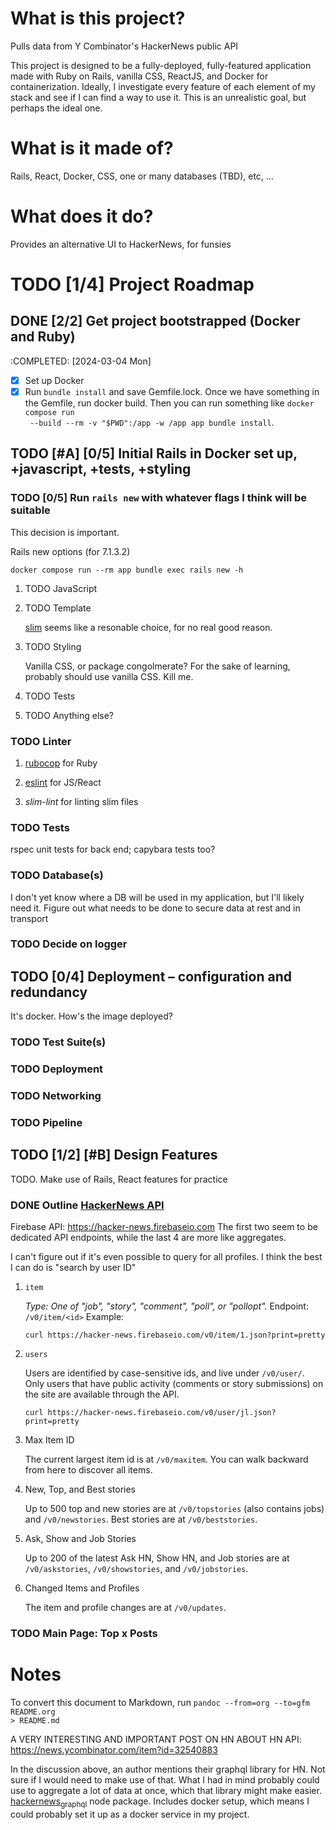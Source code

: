 #+AUTHOR: Christian Elliott
#+DATE: <2024-03-02 Sat>
* What is this project?
Pulls data from Y Combinator's HackerNews public API

This project is designed to be a fully-deployed, fully-featured application made
with Ruby on Rails, vanilla CSS, ReactJS, and Docker for containerization.
Ideally, I investigate every feature of each element of my stack and see if I
can find a way to use it. This is an unrealistic goal, but perhaps the ideal
one.
* What is it made of?
Rails, React, Docker, CSS, one or many databases (TBD), etc, ...
* What does it do?
Provides an alternative UI to HackerNews, for funsies
* TODO [1/4] Project Roadmap
** DONE [2/2] Get project bootstrapped (Docker and Ruby)
:COMPLETED: [2024-03-04 Mon]
- [X] Set up Docker
- [X] Run =bundle install= and save Gemfile.lock. Once we have something in the
  Gemfile, run docker build. Then you can run something like =docker compose run
  --build --rm -v "$PWD":/app -w /app app bundle install=.
** TODO [#A] [0/5] Initial Rails in Docker set up, +javascript, +tests, +styling
*** TODO [0/5] Run =rails new= with whatever flags I think will be suitable
This decision is important.

Rails new options (for 7.1.3.2)
#+begin_src shell :results output
docker compose run --rm app bundle exec rails new -h
#+end_src

#+RESULTS:
#+begin_example
Usage:
  rails new APP_PATH [options]

Options:
                 [--skip-namespace]                             # Skip namespace (affects only isolated engines)
                                                                # Default: false
                 [--skip-collision-check]                       # Skip collision check
                                                                # Default: false
  -r,            [--ruby=PATH]                                  # Path to the Ruby binary of your choice
                                                                # Default: /usr/local/bin/ruby
  -n,            [--name=NAME]                                  # Name of the app
  -m,            [--template=TEMPLATE]                          # Path to some application template (can be a filesystem path or URL)
  -d,            [--database=DATABASE]                          # Preconfigure for selected database (options: mysql/trilogy/postgresql/sqlite3/oracle/sqlserver/jdbcmysql/jdbcsqlite3/jdbcpostgresql/jdbc)
                                                                # Default: sqlite3
  -G,            [--skip-git]                                   # Skip git init, .gitignore and .gitattributes
                 [--skip-docker]                                # Skip Dockerfile, .dockerignore and bin/docker-entrypoint
                 [--skip-keeps]                                 # Skip source control .keep files
  -M,            [--skip-action-mailer]                         # Skip Action Mailer files
                 [--skip-action-mailbox]                        # Skip Action Mailbox gem
                 [--skip-action-text]                           # Skip Action Text gem
  -O,            [--skip-active-record]                         # Skip Active Record files
                 [--skip-active-job]                            # Skip Active Job
                 [--skip-active-storage]                        # Skip Active Storage files
  -C,            [--skip-action-cable]                          # Skip Action Cable files
  -A,            [--skip-asset-pipeline]                        # Indicates when to generate skip asset pipeline
  -a,            [--asset-pipeline=ASSET_PIPELINE]              # Choose your asset pipeline [options: sprockets (default), propshaft]
                                                                # Default: sprockets
  -J, --skip-js, [--skip-javascript]                            # Skip JavaScript files
                 [--skip-hotwire]                               # Skip Hotwire integration
                 [--skip-jbuilder]                              # Skip jbuilder gem
  -T,            [--skip-test]                                  # Skip test files
                 [--skip-system-test]                           # Skip system test files
                 [--skip-bootsnap]                              # Skip bootsnap gem
                 [--skip-dev-gems]                              # Skip development gems (e.g., web-console)
                 [--dev], [--no-dev], [--skip-dev]              # Set up the application with Gemfile pointing to your Rails checkout
                 [--edge], [--no-edge], [--skip-edge]           # Set up the application with a Gemfile pointing to the 7-1-stable branch on the Rails repository
  --master,      [--main], [--no-main], [--skip-main]           # Set up the application with Gemfile pointing to Rails repository main branch
                 [--rc=RC]                                      # Path to file containing extra configuration options for rails command
                 [--no-rc]                                      # Skip loading of extra configuration options from .railsrc file
                 [--api], [--no-api], [--skip-api]              # Preconfigure smaller stack for API only apps
                                                                # Default: false
                 [--minimal], [--no-minimal], [--skip-minimal]  # Preconfigure a minimal rails app
  -j, --js,      [--javascript=JAVASCRIPT]                      # Choose JavaScript approach [options: importmap (default), bun, webpack, esbuild, rollup]
                                                                # Default: importmap
  -c,            [--css=CSS]                                    # Choose CSS processor [options: tailwind, bootstrap, bulma, postcss, sass] check https://github.com/rails/cssbundling-rails for more options
  -B,            [--skip-bundle]                                # Don't run bundle install
                 [--skip-decrypted-diffs]                       # Don't configure git to show decrypted diffs of encrypted credentials

Runtime options:
  -f, [--force]                                      # Overwrite files that already exist
  -p, [--pretend], [--no-pretend], [--skip-pretend]  # Run but do not make any changes
  -q, [--quiet], [--no-quiet], [--skip-quiet]        # Suppress status output
  -s, [--skip], [--no-skip], [--skip-skip]           # Skip files that already exist

Rails options:
  -h, [--help], [--no-help], [--skip-help]           # Show this help message and quit
  -v, [--version], [--no-version], [--skip-version]  # Show Rails version number and quit

Description:
    The `rails new` command creates a new Rails application with a default
    directory structure and configuration at the path you specify.

    You can specify extra command-line arguments to be used every time
    `rails new` runs in the .railsrc configuration file in your home directory,
    or in $XDG_CONFIG_HOME/rails/railsrc if XDG_CONFIG_HOME is set.

    Note that the arguments specified in the .railsrc file don't affect the
    default values shown above in this help message.

    You can specify which version to use when creating a new rails application
    using `rails _<version>_ new`.

Examples:
    `rails new ~/Code/Ruby/weblog`

    This generates a new Rails app in ~/Code/Ruby/weblog.

    `rails _<version>_ new weblog`

    This generates a new Rails app with the provided version in ./weblog.

    `rails new weblog --api`

    This generates a new Rails app in API mode in ./weblog.

    `rails new weblog --skip-action-mailer`

    This generates a new Rails app without Action Mailer in ./weblog.
    Any part of Rails can be skipped during app generation.
#+end_example

**** TODO JavaScript
**** TODO Template
[[https://rubydoc.info/gems/slim/file/README.md][slim]] seems like a resonable choice, for no real good reason.
**** TODO Styling
Vanilla CSS, or package congolmerate? For the sake of learning, probably should
use vanilla CSS. Kill me.
**** TODO Tests
**** TODO Anything else?
*** TODO Linter
**** [[https://rubocop.org/][rubocop]] for Ruby
**** [[https://eslint.org/][eslint]] for JS/React
**** [[slim-lint][slim-lint]] for linting slim files
*** TODO Tests
rspec unit tests for back end; capybara tests too?
*** TODO Database(s)
I don't yet know where a DB will be used in my application, but I'll likely need
it. Figure out what needs to be done to secure data at rest and in transport
*** TODO Decide on logger
** TODO [0/4] Deployment --  configuration and redundancy
It's docker. How's the image deployed?
*** TODO Test Suite(s)
*** TODO Deployment
*** TODO Networking
*** TODO Pipeline
** TODO [1/2] [#B] Design Features
TODO. Make use of Rails, React features for practice
*** DONE Outline [[https://github.com/HackerNews/API][HackerNews API]]
Firebase API: [[https://hacker-news.firebaseio.com]] The first two seem to be
dedicated API endpoints, while the last 4 are more like aggregates.

I can't figure out if it's even possible to query for all profiles. I think the
best I can do is "search by user ID"
**** =item=
/Type: One of "job", "story", "comment", "poll", or "pollopt"./
Endpoint: =/v0/item/<id>=
Example:
#+begin_src shell :results output
curl https://hacker-news.firebaseio.com/v0/item/1.json?print=pretty
#+end_src

#+RESULTS:
#+begin_example
{
  "by" : "pg",
  "descendants" : 15,
  "id" : 1,
  "kids" : [ 15, 234509, 487171, 82729 ],
  "score" : 57,
  "time" : 1160418111,
  "title" : "Y Combinator",
  "type" : "story",
  "url" : "http://ycombinator.com"
}
#+end_example
**** =users=
Users are identified by case-sensitive ids, and live under =/v0/user/=. Only users
that have public activity (comments or story submissions) on the site are
available through the API.
#+begin_src shell :results output
curl https://hacker-news.firebaseio.com/v0/user/jl.json?print=pretty
#+end_src

#+RESULTS:
: {
:   "about" : "This is a test",
:   "created" : 1173923446,
:   "id" : "jl",
:   "karma" : 4307,
:   "submitted" : [ 35686379, 35675818, 25172559, 25172553, 19464269, 18498213, 16659709, 16659632, 16659556, 14237416, 11871616, 11483492, 11435082, 10985073, 10985027, 10984914, 10977351, 10969209, 10959149, 10918078, 10917848, 10897434, 10897419, 10897400, 10897365, 10868971, 10789678, 10784059, 10771938, 10756942, 10756938, 10756363, 10756187, 10755845, 10755835, 10755110, 10754784, 10754725, 10754649, 10749883, 10748263, 10748225, 10603008, 10603006, 10602989, 10488665, 10462014, 10459072, 10459039, 10459015, 10458960, 10389721, 10389705, 10389701, 10389693, 10389610, 10388321, 10384739, 10335836, 10324863, 10324857, 10324848, 10324844, 10324800, 10267145, 10216820, 10138032, 10138023, 10138017, 10138015, 10138006, 10138003, 10137996, 10070131, 10057381, 10046162, 10046157, 10046148, 10046142, 10046136, 10031224, 10017640, 10014388, 10014384, 10014383, 10013892, 9983286, 9965276, 9944027, 9931262, 9931248, 9931243, 9931236, 9927203, 9926118, 9926098, 9926091, 9926082, 9926080, 9892726, 9889770, 9889757, 9889753, 9889175, 9888406, 9888397, 9880421, 9856308, 9856301, 9842816, 9842802, 9841910, 9769088, 9769058, 9769050, 9769043, 9768591, 9768584, 9768572, 9768555, 9768540, 9740780, 9740582, 9736940, 9736939, 9736936, 9736935, 9736933, 9736928, 9733984, 9733691, 9721848, 9721828, 9721810, 9717442, 9717434, 9717420, 9704379, 9689518, 9689499, 9688210, 9688097, 9671630, 9649803, 9649783, 9649759, 9615172, 9615148, 9615142, 9591089, 9591086, 9591048, 9590791, 9585968, 9574037, 9574032, 9542195, 9536122, 9536113, 9536105, 9536094, 9536084, 9536077, 9501689, 9500565, 9467152, 9463339, 9462573, 9461893, 9461545, 9455344, 9298148, 9282319, 9282316, 9277853, 9273170, 9266803, 9247412, 9223698, 9223212, 9199788, 9199775, 9199737, 9155146, 9155137, 9155133, 9154030, 9154015, 9142478, 9141425, 9141412, 9141400, 9141388, 9141381, 9125298, 9124737, 9122174, 9122168, 9122160, 9122150, 9122146, 9116041, 9097991, 9096038, 9083989, 9049959, 9036326, 9036314, 9036310, 9036305, 9036297, 9006991, 8973383, 8944551, 8944544, 8902284, 8852964, 8852952, 8852587, 8852563, 8852546, 8852538, 8842759, 8842752, 8835420, 8835416, 8835339, 8835334, 8835333, 8835332, 8835331, 8835330, 8835313, 8835309, 8835294, 8765464, 8765462, 8719703, 8707068, 8692169, 8692164, 8692156, 8692150, 8692142, 8644017, 8559539, 8559525, 8525548, 8508976, 8327031, 8282120, 8265435, 8229264, 8229255, 8168423, 8090946, 8090326, 8087590, 8083679, 8038290, 8023719, 8023709, 8015238, 8015175, 7946624, 7946606, 7946592, 7946583, 7946572, 7946570, 7908266, 7908256, 7908254, 7908224, 7908220, 7848552, 7746770, 7746761, 7746739, 7740258, 7699907, 7692153, 7637962, 7630084, 7596179, 7596163, 7594569, 7562135, 7562111, 7494708, 7494171, 7488093, 7444860, 7327817, 7280290, 7278694, 7221605, 7109714, 7097557, 7097546, 7097254, 7073740, 7052857, 7039484, 7026281, 7026268, 7026239, 7026229, 7026204, 7026194, 7026157, 7026132, 6987273, 6649999, 6649706, 6629560, 6609127, 6454453, 6454452, 6327951, 6225810, 6170349, 6170337, 6170336, 6170325, 6170318, 6111999, 6094114, 6094113, 6094112, 6094095, 6094086, 6061785, 6061780, 6061769, 6001004, 5948788, 5871202, 5871195, 5727900, 5727897, 5580079, 5215202, 5215185, 5215164, 5215155, 5215135, 5112008, 4907948, 4901821, 4700469, 4678919, 3779193, 3711380, 3701405, 3627981, 3567812, 3567800, 3516606, 3516595, 3516590, 3473004, 3473000, 3457006, 3422158, 3136701, 2943046, 2843803, 2843795, 2843790, 2843777, 2794646, 2610670, 2610662, 2610654, 2609719, 2605175, 2605171, 2605164, 2582102, 2582045, 2581878, 2581817, 2581220, 2581219, 2581210, 2581202, 2581196, 2581188, 2482737, 2425640, 2411925, 2408077, 2407992, 2407940, 2278689, 2220295, 2144918, 2144852, 2141543, 2141539, 2141526, 2141489, 2118128, 2118124, 2118118, 2081167, 2081160, 2081151, 1952092, 1952082, 1875323, 1875295, 1857397, 1839737, 1809010, 1788048, 1780681, 1721745, 1676227, 1654023, 1651449, 1641019, 1631985, 1618759, 1522978, 1499641, 1473612, 1473538, 1441290, 1440993, 1436440, 1430510, 1430208, 1385525, 1384917, 1370453, 1346118, 1309968, 1305415, 1305037, 1278191, 1276771, 1270981, 1233287, 1211456, 1210688, 1210682, 1194189, 1193914, 1191653, 1190766, 1190319, 1189925, 1188455, 1188177, 1185884, 1165649, 1164314, 1160048, 1159156, 1158865, 1150900, 1115326, 1048592, 1038165, 1038119, 1038111, 1037828, 1037802, 1037794, 1036098, 1036090, 1036088, 1036017, 1036013, 1036001, 1035597, 1035596, 1035583, 1035547, 1035522, 1031332, 1031317, 1031271, 1031220, 1031166, 1031144, 1031124, 1010260, 997582, 997406, 982020, 974865, 973272, 973249, 973243, 971563, 968717, 966625, 965431, 965426, 961781, 933897, 924482, 923918, 922804, 922280, 922168, 920332, 919803, 917871, 912867, 910426, 902506, 891171, 807902, 806254, 796618, 786286, 764412, 764325, 683280, 683278, 683277, 681298, 681292, 670780, 669024, 666099, 666094, 666088, 665126, 661139, 661137, 661116, 661112, 660991, 657992, 657991, 655771, 655756, 655045, 651415, 651014, 650414, 650360, 649346, 649341, 649337, 643696, 642669, 642566, 642564, 641399, 640453, 639861, 638373, 638217, 629567, 627440, 626275, 596735, 591790, 591788, 591600, 587821, 575744, 547504, 532055, 521067, 506071, 492164, 491979, 440927, 440623, 435998, 435989, 435877, 435433, 435392, 421232, 416434, 413659, 413378, 413375, 413374, 413170, 409216, 409013, 406909, 403847, 402629, 390733, 390313, 387154, 386361, 386331, 385036, 385030, 384528, 384501, 383935, 383933, 383930, 383927, 383733, 375462, 296171, 295839, 263479, 258389, 252233, 251388, 251387, 250751, 245736, 245140, 243472, 240254, 240244, 240239, 237445, 234246, 233381, 233274, 232621, 232511, 232260, 232196, 232177, 232098, 232072, 232023, 232011, 231996, 231985, 229393, 226797, 226452, 226130, 226123, 225683, 225603, 225536, 225512, 225511, 225483, 225426, 224366, 224320, 223259, 221774, 221251, 221247, 221141, 221136, 221084, 221068, 221055, 221037, 221023, 221007, 220991, 220979, 220880, 220775, 220766, 220727, 220030, 220029, 213940, 213342, 212733, 211703, 211552, 211526, 211238, 210099, 210007, 209913, 209908, 209904, 209903, 177945, 170904, 165850, 161566, 158388, 158305, 158294, 156235, 151097, 148566, 147860, 146948, 146133, 145128, 142137, 141643, 136968, 134690, 134656, 134483, 133455, 129765, 128311, 126740, 126736, 126494, 125122, 124168, 123447, 123446, 122101, 122100, 121852, 121705, 121608, 121605, 120867, 120492, 119265, 119177, 115999, 114492, 114304, 111730, 110980, 110451, 110078, 108420, 107214, 107208, 107173, 107165, 106980, 106607, 106512, 106508, 105150, 104735, 103188, 103187, 102562, 102534, 102510, 102476, 101694, 101035, 101011, 100629, 100084, 99902, 99472, 99352, 99282, 99122, 98972, 98886, 98858, 98852, 98849, 98848, 98842, 98417, 98416, 98232, 98231, 96536, 96522, 96498, 96452, 96451, 96450, 96448, 96447, 96446, 96436, 96432, 96417, 96192, 96108, 96007, 96005, 95623, 95487, 95475, 95471, 95467, 95466, 95421, 95394, 95327, 95326, 95324, 95322, 95001, 95000, 94955, 94952, 94922, 94920, 94919, 94681, 94679, 94678, 94420, 94419, 94393, 94149, 94008, 93490, 93489, 92944, 92247, 91713, 90162, 90091, 89844, 89678, 89498, 86953, 86109, 85244, 85195, 85194, 85193, 85192, 84955, 84629, 83902, 82918, 76393, 68677, 61565, 60542, 47745, 47744, 41098, 39153, 38678, 37741, 33469, 12897, 6746, 5252, 4752, 4586, 4289 ]
: }
**** Max Item ID
The current largest item id is at =/v0/maxitem=. You can walk backward from here
to discover all items.
**** New, Top, and Best stories
Up to 500 top and new stories are at =/v0/topstories= (also contains jobs) and
=/v0/newstories=. Best stories are at =/v0/beststories=.
**** Ask, Show and Job Stories
Up to 200 of the latest Ask HN, Show HN, and Job stories are at =/v0/askstories=,
=/v0/showstories=, and =/v0/jobstories=.
**** Changed Items and Profiles
The item and profile changes are at =/v0/updates=.
*** TODO Main Page: Top x Posts
* Notes
To convert this document to Markdown, run =pandoc --from=org --to=gfm README.org
> README.md=

A VERY INTERESTING AND IMPORTANT POST ON HN ABOUT HN API:
https://news.ycombinator.com/item?id=32540883

In the discussion above, an author mentions their graphql library for HN. Not
sure if I would need to make use of that. What I had in mind probably could use
to aggregate a lot of data at once, which that library might make easier.
[[https://github.com/searchableguy/hackernews_graphql][hackernews_graphql]] node package. Includes docker setup, which means I could
probably set it up as a docker service in my project.

